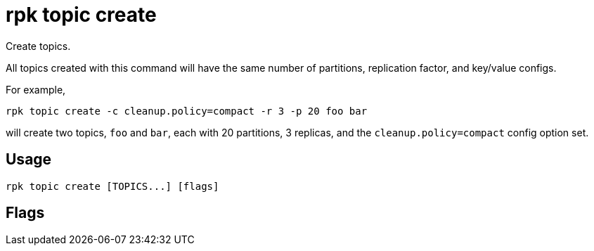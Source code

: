 = rpk topic create
:description: rpk topic create
:rpk_version: v23.1.6 (rev cc47e1ad1)

Create topics.

All topics created with this command will have the same number of partitions,
replication factor, and key/value configs.

For example,

----
rpk topic create -c cleanup.policy=compact -r 3 -p 20 foo bar
----

will create two topics, `foo` and `bar`, each with 20 partitions, 3 replicas, and the `cleanup.policy=compact` config option set.

== Usage

[,bash]
----
rpk topic create [TOPICS...] [flags]
----

== Flags

////
[cols=",,",]
|===
|*Value* |*Type* |*Description*

|-d, --dry |- |Dry run: validate the topic creation request; do not
create topics.

|-h, --help |- |Help for create.

|-p, --partitions |int32 |Number of partitions to create per topic; -1
defaults to the cluster's default_topic_partitions (default -1).

|-r, --replicas |int16 |Replication factor (must be odd); -1 defaults to
the cluster's default_topic_replications (default -1).

|-c, --topic-config |stringArray |key=value; Config parameters
(repeatable; for example `-c cleanup.policy=compact)`.

|--brokers |strings |Comma-separated list of broker <ip>:<port> pairs
(for example,
` --brokers '192.168.78.34:9092,192.168.78.35:9092,192.179.23.54:9092' `
). Alternatively, you may set the `REDPANDA_BROKERS` environment
variable with the comma-separated list of broker addresses.

|--config |string |Redpanda config file, if not set the file will be
searched for in the default locations.

|--password |string |SASL password to be used for authentication.

|--sasl-mechanism |string |The authentication mechanism to use.
Supported values: `SCRAM-SHA-256`, `SCRAM-SHA-512`.

|--tls-cert |string |The certificate to be used for TLS authentication
with the broker.

|--tls-enabled |- |Enable TLS for the Kafka API (not necessary if
specifying custom certs).

|--tls-key |string |The certificate key to be used for TLS
authentication with the broker.

|--tls-truststore |string |The truststore to be used for TLS
communication with the broker.

|--user |string |SASL user to be used for authentication.

|-v, --verbose |- |Enable verbose logging (default `false`).
|===
////
